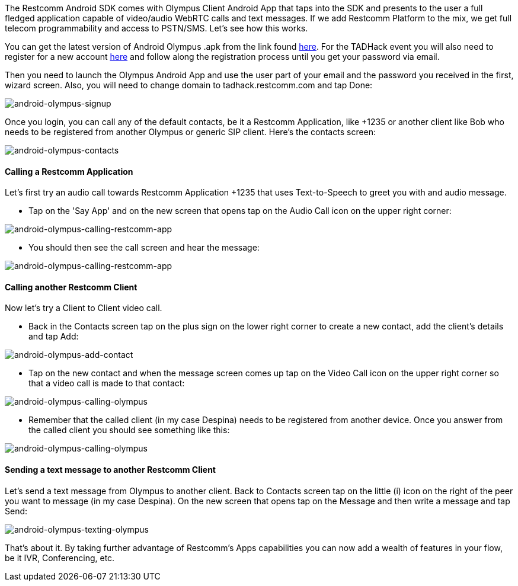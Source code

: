 The Restcomm Android SDK comes with Olympus Client Android App that taps into  the SDK and presents to the user a full fledged application capable of video/audio WebRTC calls and text messages. If we add Restcomm Platform to the mix, we get full telecom programmability and access to PSTN/SMS. Let's see how this works.

You can get the latest version of Android Olympus .apk from the link found  https://github.com/RestComm/restcomm-android-sdk#latest-olympus-apk[here]. For the TADHack event you will also need to register for a new account https://accounts.restcomm.com/tadhackRegistration.jsp[here] and follow along the registration process until you get your password via email. 

Then you need to launch the Olympus Android App and use the user part of your email and the password you received in the first, wizard screen. Also, you will need to change domain to tadhack.restcomm.com and tap Done:

image:./images/android-olympus-signup.png[android-olympus-signup]

Once you login, you can call any of the default contacts, be it a Restcomm Application, like +1235 or another client like Bob who needs to be registered from another Olympus or generic SIP client. Here's the contacts screen:

image:./images/android-olympus-contacts.png[android-olympus-contacts]

[[calling-a-restcomm-application]]
Calling a Restcomm Application
^^^^^^^^^^^^^^^^^^^^^^^^^^^^^^

Let's first try an audio call towards Restcomm Application +1235 that uses Text-to-Speech to greet you with and audio message. 

* Tap on the 'Say App' and on the new screen that opens tap on the Audio Call icon on the upper right corner:

image:./images/android-olympus-calling-restcomm-app-1.png[android-olympus-calling-restcomm-app]

* You should then see the call screen and hear the message:

image:./images/android-olympus-calling-restcomm-app-2.png[android-olympus-calling-restcomm-app]

[[calling-another-restcomm-client]]
Calling another Restcomm Client
^^^^^^^^^^^^^^^^^^^^^^^^^^^^^^^

Now let's try a Client to Client video call. 

* Back in the Contacts screen tap on the plus sign on the lower right corner to create a new contact, add the client's details and tap Add:

image:./images/android-olympus-add-contact.png[android-olympus-add-contact]

* Tap on the new contact and when the message screen comes up tap on the Video Call icon on the upper right corner so that a video call is made to that contact: 

image:./images/android-olympus-calling-olympus-1.png[android-olympus-calling-olympus]

* Remember that the called client (in my case Despina) needs to be registered from another device. Once you answer from the called client you should see something like this:

image:./images/android-olympus-calling-olympus-2.jpg[android-olympus-calling-olympus]

[[sending-a-text-message-to-another-restcomm-client]]
Sending a text message to another Restcomm Client
^^^^^^^^^^^^^^^^^^^^^^^^^^^^^^^^^^^^^^^^^^^^^^^^^

Let's send a text message from Olympus to another client. Back to Contacts screen tap on the little (i) icon on the right of the peer you want to message (in my case Despina). On the new screen that opens tap on the Message and then write a message and tap Send:

image:./images/android-olympus-texting-olympus.png[android-olympus-texting-olympus]

That's about it. By taking further advantage of Restcomm's Apps capabilities you can now add a wealth of features in your flow, be it IVR, Conferencing, etc.
